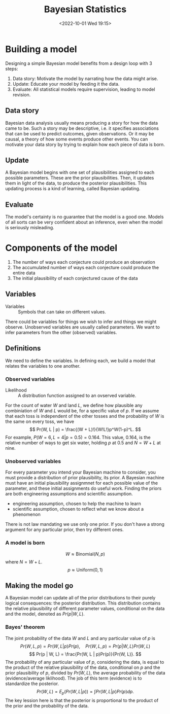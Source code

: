 #+TITLE: Bayesian Statistics
#+AUTHOR: 
#+DATE: <2022-10-01 Wed 19:15>

* Building a model
Designing a simple Bayesian model benefits from a design loop with 3 steps:
1. Data story: Motivate the model by narrating how the data might arise.
2. Update: Educate your model by feeding it the data.
3. Evaluate: All statistical models require supervision, leading to model revision.
** Data story
Bayesian data analysis usually means producing a story for how the data came to be.
Such a story may be descriptive, i.e. it specifies associations that can be used
to predict outcomes, given observations.
Or it may be causal, a theory of how some events produce other events.
You can motivate your data story by trying to explain how each piece of data is
born.
** Update
A Bayesian model begins with one set of plausibilities assigned to each possible
parameters. These are the prior plausibilities. Then, it
updates them in light of the data, to produce the posterior plausibilities. This
updating process is a kind of learning, called Bayesian updating.
** Evaluate
The model's certainty is no guarantee that the model is a good one. Models of
all sorts can be very confident about an inference, even when the model is
seriously misleading.
* Components of the model
1. The number of ways each conjecture could produce an observation
2. The accumulated number of ways each conjecture could produce the entire data
3. The initial plausibility of each conjectured cause of the data
** Variables
- Variables :: Symbols that can take on different values.
There could be variables for things we wish to infer and things we might observe.
Unobserved variables are usually called parameters. We want to infer parameters
from the other (observed) variables.
** Definitions
We need to define the variables. In defining each, we build a model that relates
the variables to one another.
*** Observed variables
- Likelihood :: A distribution function assigned to an ovserved variable.

For the count of water $W$ and land $L$, we define how plausible any
combiniation of $W$ and $L$ would be, for a specific value of $p$. If we assume
that each toss is independent of the other tosses and the probability of $W$ is
the same on every toss, we have
$$
Pr(W, L | p) = \frac{(W + L)!}{W!L!}p^W(1-p)^L.
$$
For example, $P(W=6, L=4 | p=0.5) = 0.164$. This value, 0.164, is the relative
number of ways to get six water, holding $p$ at 0.5 and $N = W + L$ at nine.
*** Unobserved variables
For every parameter you intend your Bayesian machine to consider, you must
provide a distribution of prior plausibility, its prior. A Bayesian machine must
have an initial plausibility assignmnet for each possible value of the
parameter, and these initial assignments do useful work.
Finding the priors are both engineering assumptions and scientific assumption.
- engineering assumption, chosen to help the machine to learn
- scientific assumption, chosen to reflect what we know about a phenomenon
There is not law mandating we use only one prior. If you don't have a strong
argument for any particular prior, then try different ones.
*** A model is born
$$
W \approx \textrm{Binomial}(N, p)
$$
where $N = W + L$.
$$
p \approx \textrm{Uniform}(0, 1)
$$
** Making the model go
A Bayesian model can update all of the prior distributions to their purely
logical consequences: the posterior distribution. This distribution contains the
relative plausibility of different parameter values, conditional on the data and
the model, denoted as $Pr(p | W, L)$.
*** Bayes' theorem
The joint probability of the data $W$ and $L$ and any particular value of $p$ is
$$
Pr(W, L, p)= Pr(W, L | p) Pr(p), \quad 
Pr(W, L, p)= Pr(p | W, L) Pr(W, L)
$$
$$
Pr(p | W, L) = \frac{Pr(W, L | p)Pr(p)}{Pr(W, L)}.
$$
The probability of any particular value of $p$, considering the data, is equal
to the product of the relative plausibility of the data, conditional on $p$ and
the prior plausibility of $p$, divided by $Pr(W, L)$, the average probability of
the data (evidence/average liklihood). The job of this term (evidence) is to
standardize the posterior.
$$
Pr(W, L) = E_p(Pr(W, L | p)) = \int Pr(W, L | p) Pr(p) dp.
$$
The key lession here is that the posterior is proportional to the product of the
prior and the probability of the data.

